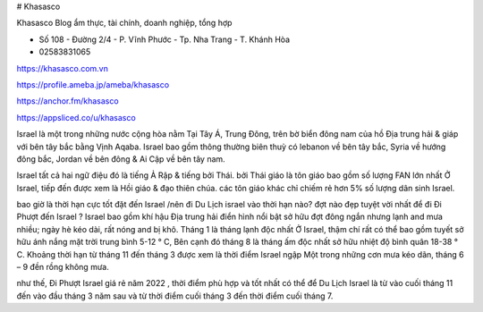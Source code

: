 # Khasasco 

Khasasco Blog ẩm thực, tài chính, doanh nghiệp, tổng hợp

- Số 108 - Đường 2/4 - P. Vĩnh Phước - Tp. Nha Trang - T. Khánh Hòa

- 02583831065

https://khasasco.com.vn

https://profile.ameba.jp/ameba/khasasco

https://anchor.fm/khasasco

https://appsliced.co/u/khasasco

Israel là một trong những nước cộng hòa nằm Tại Tây Á, Trung Đông, trên bờ biển đông nam của hồ Địa trung hải & giáp với bên tây bắc bằng Vịnh Aqaba. Israel bao gồm thông thường biên thuỳ có lebanon về bên tây bắc, Syria về hướng đông bắc, Jordan về bên đông & Ai Cập về bên tây nam.

Israel tất cả hai ngữ điệu đó là tiếng Ả Rập & tiếng bởi Thái. bởi Thái giáo là tôn giáo bao gồm số lượng FAN lớn nhất Ở Israel, tiếp đến được xem là Hồi giáo & đạo thiên chúa. các tôn giáo khác chỉ chiếm rẻ hơn 5% số lượng dân sinh Israel.

bao giờ là thời hạn cực tốt đặt đến Israel /nên đi Du Lịch israel vào thời hạn nào?
đợt nào đẹp tuyệt vời nhất để đi Đi Phượt đến Israel ? Israel bao gồm khí hậu Địa trung hải điển hình nổi bật sở hữu đợt đông ngắn nhưng lạnh and mưa nhiều; ngày hè kéo dài, rất nóng and bị khô. Tháng 1 là tháng lạnh độc nhất Ở Israel, thậm chí rất có thể bao gồm tuyết sở hữu ánh nắng mặt trời trung bình 5-12 ° C, Bên cạnh đó tháng 8 là tháng ấm độc nhất sở hữu nhiệt độ bình quân 18-38 ° C. Khoảng thời hạn từ tháng 11 đến tháng 3 được xem là thời điểm Israel ngập Một trong những cơn mưa kéo dãn, tháng 6 – 9 đền rồng không mưa.

như thế, Đi Phượt Israel giá rẻ năm 2022 , thời điểm phù hợp và tốt nhất có thể để Du Lịch Israel là từ vào cuối tháng 11 đến vào đầu tháng 3 năm sau và từ thời điểm cuối tháng 3 đến thời điểm cuối tháng 7.


